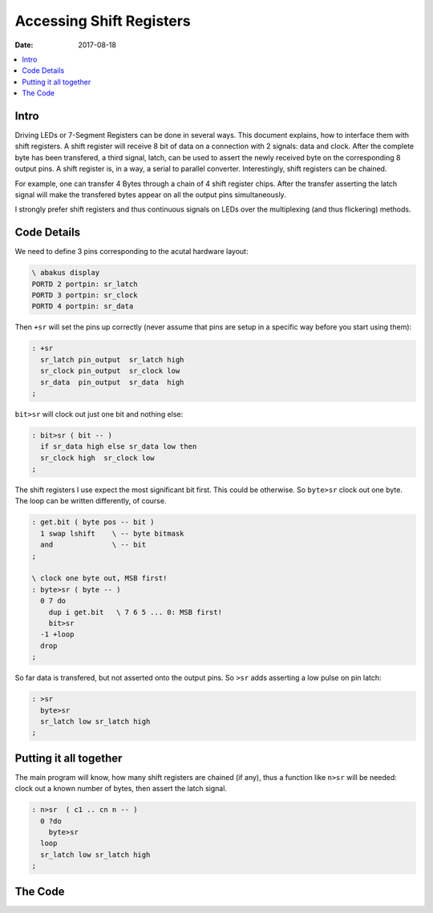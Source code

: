 .. _clockworks_shift_register:

Accessing Shift Registers
=========================

:Date: 2017-08-18

.. contents::
   :local:
   :depth: 1


Intro
-----

Driving LEDs or 7-Segment Registers can be done in several ways. This
document explains, how to interface them with shift registers. A shift
register will receive 8 bit of data on a connection with 2 signals:
data and clock. After the complete byte has been transfered, a third
signal, latch, can be used to assert the newly received byte on the
corresponding 8 output pins. A shift register is, in a way, a serial
to parallel converter. Interestingly, shift registers can be chained.

For example, one can transfer 4 Bytes through a chain of 4 shift
register chips. After the transfer asserting the latch signal will
make the transfered bytes appear on all the output pins
simultaneously.

I strongly prefer shift registers and thus continuous signals on LEDs
over the multiplexing (and thus flickering) methods.


Code Details
------------

We need to define 3 pins corresponding to the acutal hardware layout:

.. code-block:: forth

   \ abakus display
   PORTD 2 portpin: sr_latch
   PORTD 3 portpin: sr_clock
   PORTD 4 portpin: sr_data

Then ``+sr`` will set the pins up correctly (never assume that pins
are setup in a specific way before you start using them):

.. code-block:: forth

   : +sr  
     sr_latch pin_output  sr_latch high
     sr_clock pin_output  sr_clock low
     sr_data  pin_output  sr_data  high
   ;


``bit>sr`` will clock out just one bit and nothing else:

.. code-block:: forth

   : bit>sr ( bit -- )
     if sr_data high else sr_data low then
     sr_clock high  sr_clock low
   ;


The shift registers I use expect the most significant bit first. This
could be otherwise. So ``byte>sr`` clock out one byte. The loop can be
written differently, of course.

.. code-block:: forth

   : get.bit ( byte pos -- bit )
     1 swap lshift    \ -- byte bitmask
     and              \ -- bit
   ;

   \ clock one byte out, MSB first!
   : byte>sr ( byte -- )
     0 7 do
       dup i get.bit   \ 7 6 5 ... 0: MSB first!
       bit>sr
     -1 +loop
     drop
   ;
   

So far data is transfered, but not asserted onto the output pins.
So ``>sr`` adds asserting a low pulse on pin latch:

.. code-block:: forth

   : >sr
     byte>sr
     sr_latch low sr_latch high
   ;




Putting it all together
-----------------------

The main program will know, how many shift registers are chained (if
any), thus a function like ``n>sr`` will be needed: clock out a known
number of bytes, then assert the latch signal.

.. code-block:: forth

   : n>sr  ( c1 .. cn n -- )
     0 ?do
       byte>sr
     loop
     sr_latch low sr_latch high
   ;



The Code
--------

.. code-block:: forth
   :linenos:

   \ 2017-05-10 shiftregister.fs
   \
   \ Written in 2017 by Erich Wälde <erich.waelde@forth-ev.de>
   \
   \ To the extent possible under law, the author(s) have dedicated
   \ all copyright and related and neighboring rights to this software
   \ to the public domain worldwide. This software is distributed
   \ without any warranty.
   \
   \ You should have received a copy of the CC0 Public Domain
   \ Dedication along with this software. If not, see
   \ <http://creativecommons.org/publicdomain/zero/1.0/>.
   \
   \
   \ needs pin definitions
   \     PORTD 2 portpin: sr_latch
   \     PORTD 3 portpin: sr_clock
   \     PORTD 4 portpin: sr_data
   \ words:
   \     +sr ( -- )     \ enable shift register
   \     emit.sr ( n -- )     \ transfer 1 Byte
   \     type.sr ( xn-1 .. x0 n -- )  \ n Bytes
   
   : +sr  
     sr_latch pin_output  sr_latch high
     sr_clock pin_output  sr_clock low
     sr_data  pin_output  sr_data  high
   ;
   
   : bit>sr ( bit -- )
     if sr_data high else sr_data low then
     sr_clock high  sr_clock low
   ;
   
   : get.bit ( byte pos -- bit )
     1 swap lshift    \ -- byte bitmask
     and              \ -- bit
   ;
   
   \ clock one byte out, MSB first!
   : byte>sr ( byte -- )
     0 7 do
       dup i get.bit
       bit>sr
     -1 +loop
     drop
   ;


